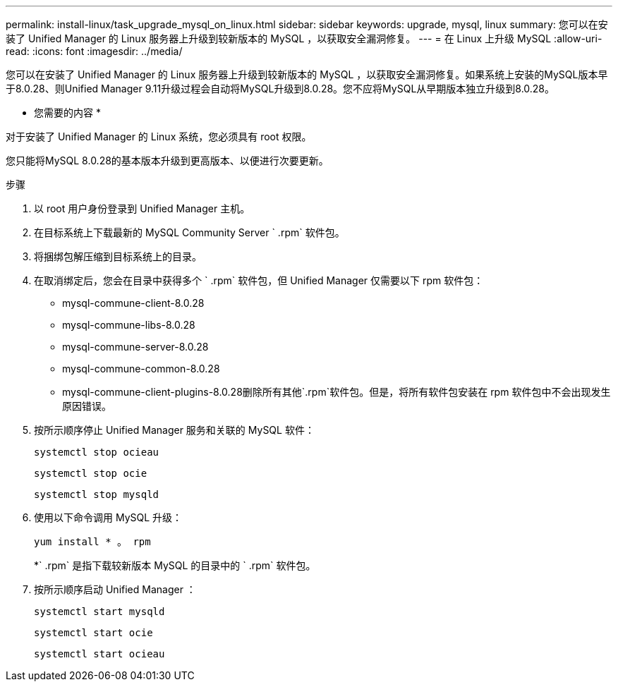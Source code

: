 ---
permalink: install-linux/task_upgrade_mysql_on_linux.html 
sidebar: sidebar 
keywords: upgrade, mysql, linux 
summary: 您可以在安装了 Unified Manager 的 Linux 服务器上升级到较新版本的 MySQL ，以获取安全漏洞修复。 
---
= 在 Linux 上升级 MySQL
:allow-uri-read: 
:icons: font
:imagesdir: ../media/


[role="lead"]
您可以在安装了 Unified Manager 的 Linux 服务器上升级到较新版本的 MySQL ，以获取安全漏洞修复。如果系统上安装的MySQL版本早于8.0.28、则Unified Manager 9.11升级过程会自动将MySQL升级到8.0.28。您不应将MySQL从早期版本独立升级到8.0.28。

* 您需要的内容 *

对于安装了 Unified Manager 的 Linux 系统，您必须具有 root 权限。

您只能将MySQL 8.0.28的基本版本升级到更高版本、以便进行次要更新。

.步骤
. 以 root 用户身份登录到 Unified Manager 主机。
. 在目标系统上下载最新的 MySQL Community Server ` .rpm` 软件包。
. 将捆绑包解压缩到目标系统上的目录。
. 在取消绑定后，您会在目录中获得多个 ` .rpm` 软件包，但 Unified Manager 仅需要以下 rpm 软件包：
+
** mysql-commune-client-8.0.28
** mysql-commune-libs-8.0.28
** mysql-commune-server-8.0.28
** mysql-commune-common-8.0.28
** mysql-commune-client-plugins-8.0.28删除所有其他`.rpm`软件包。但是，将所有软件包安装在 rpm 软件包中不会出现发生原因错误。


. 按所示顺序停止 Unified Manager 服务和关联的 MySQL 软件：
+
`systemctl stop ocieau`

+
`systemctl stop ocie`

+
`systemctl stop mysqld`

. 使用以下命令调用 MySQL 升级：
+
`yum install * 。 rpm`

+
*` .rpm` 是指下载较新版本 MySQL 的目录中的 ` .rpm` 软件包。

. 按所示顺序启动 Unified Manager ：
+
`systemctl start mysqld`

+
`systemctl start ocie`

+
`systemctl start ocieau`


